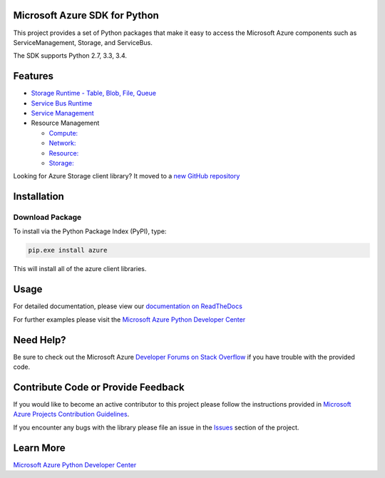 Microsoft Azure SDK for Python
==============================

.. image:: https://pypip.in/d/azure/badge.svg
        :target: https://pypi.python.org/pypi/azure/

.. image:: http://www.quantifiedcode.com/api/v1/project/7e8a70bc3a1d445b95561f55712fee5a/badge.svg
        :target: http://www.quantifiedcode.com/app/project/7e8a70bc3a1d445b95561f55712fee5a

This project provides a set of Python packages that make it easy to
access the Microsoft Azure components such as ServiceManagement, Storage, and ServiceBus.

The SDK supports Python 2.7, 3.3, 3.4.


Features
========

-  `Storage Runtime - Table, Blob, File, Queue <https://github.com/Azure/azure-storage-python>`__

-  `Service Bus Runtime <https://github.com/Azure/azure-sdk-for-python/tree/master/azure-servicebus>`__

-  `Service Management <https://github.com/Azure/azure-sdk-for-python/tree/master/azure-servicemanagement-legacy>`__

-  Resource Management

   -  `Compute: <https://github.com/Azure/azure-sdk-for-python/tree/master/azure-mgmt-compute>`__
   -  `Network: <https://github.com/Azure/azure-sdk-for-python/tree/master/azure-mgmt-network>`__
   -  `Resource: <https://github.com/Azure/azure-sdk-for-python/tree/master/azure-mgmt-resource>`__
   -  `Storage: <https://github.com/Azure/azure-sdk-for-python/tree/master/azure-mgmt-storage>`__

Looking for Azure Storage client library?  It moved to a `new GitHub repository <https://github.com/Azure/azure-storage-python>`__


Installation
============

Download Package
----------------

To install via the Python Package Index (PyPI), type:

.. code:: shell

    pip.exe install azure

This will install all of the azure client libraries.


Usage
=====
For detailed documentation, please view our `documentation on ReadTheDocs <http://azure-sdk-for-python.readthedocs.org>`__

For further examples please visit the `Microsoft Azure Python Developer Center <http://azure.microsoft.com/en-us/develop/python/>`__


Need Help?
==========

Be sure to check out the Microsoft Azure `Developer Forums on Stack Overflow <http://go.microsoft.com/fwlink/?LinkId=234489>`__ if you have
trouble with the provided code.


Contribute Code or Provide Feedback
===================================

If you would like to become an active contributor to this project please
follow the instructions provided in `Microsoft Azure Projects Contribution Guidelines <http://windowsazure.github.com/guidelines.html>`__.

If you encounter any bugs with the library please file an issue in the
`Issues <https://github.com/Azure/azure-sdk-for-python/issues>`__
section of the project.


Learn More
==========

`Microsoft Azure Python Developer Center <http://azure.microsoft.com/en-us/develop/python/>`__
